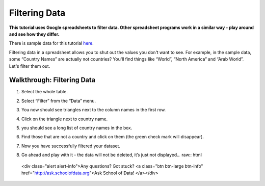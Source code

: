 ==============
Filtering Data
==============

**This tutorial uses Google spreadsheets to filter data. Other spreadsheet programs work in a similar way - play around and see how they differ.**

There is sample data for this tutorial `here`_.

.. _here: http://dump.tentacleriot.eu/wb-gdp-health-life.csv

Filtering data in a spreadsheet allows you to shut out the values you don't want to see. For example, in the sample data, some “Country Names” are actually not countries? You'll find things like “World”, “North America” and “Arab World”. Let's filter them out.

Walkthrough: Filtering Data
^^^^^^^^^^^^^^^^^^^^^^^^^^^

#. Select the whole table.
#. Select “Filter” from the “Data” menu.
#. You now should see triangles next to the column names in the first row.
#. Click on the triangle next to country name.
#. you should see a long list of country names in the box.

   .. image:: http://farm9.staticflickr.com/8316/8070573150_2cf29b914f_o_d.png
#. Find those that are not a country and click on them (the green check mark will disappear).
#. Now you have successfully filtered your dataset.
#. Go ahead and play with it - the data will not be deleted, it’s just not displayed... raw:: html

  <div class="alert alert-info">Any questions? Got stuck? <a class="btn
  btn-large btn-info" href="http://ask.schoolofdata.org">Ask School of Data!
  </a></div>
